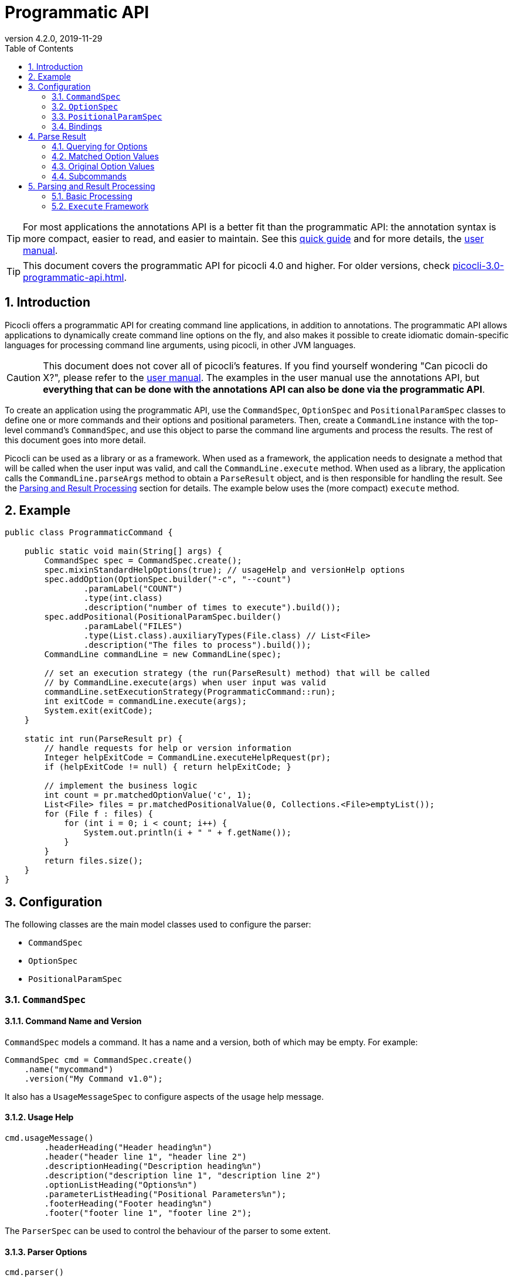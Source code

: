= Programmatic API
//:author: Remko Popma
//:email: rpopma@apache.org
:revnumber: 4.2.0
:revdate: 2019-11-29
:toc: left
:numbered:
:toclevels: 2
:source-highlighter: coderay
:icons: font
:imagesdir: images

TIP: For most applications the annotations API is a better fit than the programmatic API: the annotation syntax is more compact, easier to read, and easier to maintain. See this https://picocli.info/quick-guide.html[quick guide] and for more details, the http://picocli.info[user manual].

TIP: This document covers the programmatic API for picocli 4.0 and higher. For older versions, check link:https://picocli.info/man/3.x/picocli-3.0-programmatic-api.html[picocli-3.0-programmatic-api.html].

== Introduction
Picocli offers a programmatic API for creating command line applications, in addition to annotations. The programmatic API allows applications to dynamically create command line options on the fly, and also makes it possible to create idiomatic domain-specific languages for processing command line arguments, using picocli, in other JVM languages.

CAUTION: This document does not cover all of picocli's features. If you find yourself wondering "Can picocli do X?", please refer to the http://picocli.info[user manual]. The examples in the user manual use the annotations API, but *everything that can be done with the annotations API can also be done via the programmatic API*.

To create an application using the programmatic API,
use the `CommandSpec`, `OptionSpec` and `PositionalParamSpec` classes to define one or more commands and their options and positional parameters.
Then, create a `CommandLine` instance with the top-level command's `CommandSpec`,
and use this object to parse the command line arguments and process the results.
The rest of this document goes into more detail.

Picocli can be used as a library or as a framework.
When used as a framework, the application needs to
designate a method that will be called when the user input was valid, and call the `CommandLine.execute` method.
When used as a library, the application calls the `CommandLine.parseArgs` method to obtain a `ParseResult` object, and is then responsible for handling the result. See the <<Parsing and Result Processing>> section for details. The example below uses the (more compact) `execute` method.


== Example

[source,java]
----
public class ProgrammaticCommand {

    public static void main(String[] args) {
        CommandSpec spec = CommandSpec.create();
        spec.mixinStandardHelpOptions(true); // usageHelp and versionHelp options
        spec.addOption(OptionSpec.builder("-c", "--count")
                .paramLabel("COUNT")
                .type(int.class)
                .description("number of times to execute").build());
        spec.addPositional(PositionalParamSpec.builder()
                .paramLabel("FILES")
                .type(List.class).auxiliaryTypes(File.class) // List<File>
                .description("The files to process").build());
        CommandLine commandLine = new CommandLine(spec);

        // set an execution strategy (the run(ParseResult) method) that will be called
        // by CommandLine.execute(args) when user input was valid
        commandLine.setExecutionStrategy(ProgrammaticCommand::run);
        int exitCode = commandLine.execute(args);
        System.exit(exitCode);
    }

    static int run(ParseResult pr) {
        // handle requests for help or version information
        Integer helpExitCode = CommandLine.executeHelpRequest(pr);
        if (helpExitCode != null) { return helpExitCode; }

        // implement the business logic
        int count = pr.matchedOptionValue('c', 1);
        List<File> files = pr.matchedPositionalValue(0, Collections.<File>emptyList());
        for (File f : files) {
            for (int i = 0; i < count; i++) {
                System.out.println(i + " " + f.getName());
            }
        }
        return files.size();
    }
}
----

== Configuration
The following classes are the main model classes used to configure the parser:

* `CommandSpec`
* `OptionSpec`
* `PositionalParamSpec`


=== `CommandSpec`

==== Command Name and Version
`CommandSpec` models a command. It has a name and a version, both of which may be empty.  For example:

[source,java]
----
CommandSpec cmd = CommandSpec.create()
    .name("mycommand")
    .version("My Command v1.0");
----

It also has a `UsageMessageSpec` to configure aspects of the usage help message.

==== Usage Help
[source,java]
----
cmd.usageMessage()
        .headerHeading("Header heading%n")
        .header("header line 1", "header line 2")
        .descriptionHeading("Description heading%n")
        .description("description line 1", "description line 2")
        .optionListHeading("Options%n")
        .parameterListHeading("Positional Parameters%n");
        .footerHeading("Footer heading%n")
        .footer("footer line 1", "footer line 2");
----
The `ParserSpec` can be used to control the behaviour of the parser to some extent.

==== Parser Options
[source,java]
----
cmd.parser()
        .unmatchedArgumentsAllowed(true)
        .overwrittenOptionsAllowed(true);
----

==== Reusing Options with Mixins
`CommandSpec` has methods to add options (`OptionSpec` objects) and positional parameters (`PositionalParamSpec` objects). A `CommandSpec` can be mixed in with another `CommandSpec`, so its options, positional parameters and usage help attributes are merged into the other `CommandSpec`.

This allows application to define some common options in one class and reuse them in many other commands. For example:

[source,java]
----
CommandSpec standardHelpOptions = CommandSpec.create()
    .addOption(OptionSpec.builder("-h", "--help")
        .usageHelp(true)
        .description("Show this help message and exit.").build())
    .addOption(OptionSpec.builder("-V", "--version")
        .versionHelp(true)
        .description("Print version information and exit.").build());

CommandSpec cmd = CommandSpec.create()
    .name("mycommand")
    .addMixin("standardHelpOptions", standardHelpOptions);
----
Actually, since these options are extremely common, `CommandSpec` provides a convenience method to quickly add these standard help options:
[source,java]
----
CommandSpec spec = CommandSpec.create();
spec.mixinStandardHelpOptions(true); // usageHelp and versionHelp options
----

==== Subcommands
It is common for complex applications to break up functionality into "verbs" or "subcommands".
For example, the `git` application has many subcommands like `commit`, `push`, `status`, etc.
Picocli makes it easy to build applications with subcommands (and sub-subcommands).

`CommandSpec` objects can be subcommands of other `CommandSpecs`. There is no limit to the depth of a hierarchy of command and subcommands.

[source,java]
----
CommandSpec helpSubcommand = CommandSpec.forAnnotatedObject(
        new picocli.CommandLine.HelpCommand());

CommandSpec cmd = CommandSpec.create()
    .name("mycommand")
    .addSubcommand("help", helpSubcommand);
----

=== `OptionSpec`
`OptionSpec` models a command option. An `OptionSpec` must have at least one name, which is used during parsing to match command line arguments. Other attributes can be left empty and picocli will give them a reasonable default value. This defaulting is why `OptionSpec` objects are created with a builder: this allows you to specify only some attributes and let picocli initialise the other attributes. For example, if only the option’s name is specified, picocli assumes the option takes no parameters (arity = 0), and is of type `boolean`. Another example, if arity is larger than `1`, picocli sets the type to `List` and the `auxiliary type` to `String`.

Once an `OptionSpec` is constructed, its configuration becomes immutable, but its `value` can still be modified. Usually the value is set during command line parsing when a command line argument matches one of the option names.

The value is set via the getter and setter _bindings_. We’ll come back to bindings later in this document.

Similar to the annotation API, `OptionSpec` objects have `help`, `usageHelp` and `versionHelp` attributes. When the parser matches an option that was marked with any of these attributes, it will no longer validate that all required arguments exist. See the section below on the `parseWithHandler(s)` methods that automatically print help when requested.

=== `PositionalParamSpec`

`PositionalParamSpec` objects don’t have names, but have an index range instead. A single `PositionalParamSpec` object can capture multiple positional parameters. The default index range is set to `0..*` (all indices). A command may have multiple `PositionalParamSpec` objects to capture positional parameters at different index ranges. This can be useful if positional parameters at different index ranges have different data types.

Similar to `OptionSpec` objects, Once a `PositionalParamSpec` is constructed, its configuration becomes immutable, but its `value` can still be modified. Usually the value is set during command line parsing when a non-option command line argument is encountered at a position in its index range.

The value is set via getter and setter _bindings_. We’ll look at bindings next.

=== Bindings

==== Bindings Overview
When an option or positional parameter is matched on the command line,
the parser will create a https://picocli.info/#_strongly_typed_everything[strongly typed] value for the text value
that was matched on the command line. Picocli stores this value in the `ArgSpec` by using its `IGetter` or `ISetter`.

Most applications don't need to know the details of getter and setter bindings, and can just call
https://picocli.info/apidocs/picocli/CommandLine.Model.ArgSpec.html#getValue--[getValue] or
https://picocli.info/apidocs/picocli/CommandLine.Model.ArgSpec.html#setValue-T-[setValue].
The below may be of interest for applications or libraries that use picocli to design a domain-specific language, or implement some other dynamic behaviour.

Picocli internally uses bindings to allow `@Option` and `@Parameters`-annotated fields and setter methods on implementation classes, and annotated getter methods on interfaces.

==== Bindings Details

Bindings decouple the option and positional parameter specification from the place where their value is held.

Option specifications and positional parameter specifications created from annotated fields have a `FieldBinding`, and annotated methods have a `MethodBinding`, so when the value is set on an option specification, the field's value is set (or the setter method is invoked).

Option specifications and positional parameter specifications created programmatically without annotated object by default have an `ObjectBinding` that simply stores the value in a field of the `ObjectBinding`.

You may create a custom binding that delegates to some other data structure to retrieve and store the value.

A binding is either a getter or a setter:
[source,java]
----
public static interface IGetter {
    /** Returns the current value of the binding. For multi-value options and positional
     * parameters, this method returns an array, collection or map to add values to.
     * @throws PicocliException if a problem occurred while obtaining the current value
     * @throws Exception internally, picocli call sites will catch any exceptions
     *         thrown from here and rethrow them wrapped in a PicocliException */
    <T> T get() throws Exception;
}
----

[source,java]
----
public static interface ISetter {
    /** Sets the new value of the option or positional parameter.
     *
     * @param value the new value of the option or positional parameter
     * @param <T> type of the value
     * @return the previous value of the binding (if supported by this binding)
     * @throws PicocliException if a problem occurred while setting the new value
     * @throws Exception internally, picocli call sites will catch any exceptions
     *         thrown from here and rethrow them wrapped in a PicocliException */
    <T> T set(T value) throws Exception;
}
----

For single-value options, picocli will simply invoke the setter when an option or positional parameter is matched on the command line.

For multi-value options or positional parameters, picocli will call the getter to get the current value, add the newly matched value, and call the setter with the result.
For arrays, this means the existing elements are copied into a new array that is one element larger, and this new array is then set.
For collections and maps, the new value is added to the collection returned by the getter.
If the getter returns `null`, a new array, collection, or map is created.

== Parse Result
For the below examples, we use the following parser configuration:
[source,java]
----
CommandSpec spec = CommandSpec.create();
spec.addOption(OptionSpec.builder("-V", "--verbose").build());
spec.addOption(OptionSpec.builder("-f", "--file")
        .paramLabel("FILES")
        .type(List.class)
        .auxiliaryTypes(File.class) // this option is of type List<File>
        .description("The files to process").build());
spec.addOption(OptionSpec.builder("-n", "--num")
        .paramLabel("COUNT")
        .type(int[].class)
        .splitRegex(",")
        .description("Comma-separated list of integers").build());
CommandLine commandLine = new CommandLine(spec);
----

=== Querying for Options

The `CommandLine::parseArgs` method returns a `ParseResult` object that allows client code to query which options and positional parameters were matched for a given command.

[source,java]
----
String[] args = { "--verbose", "-f", "file1", "--file=file2", "-n1,2,3" };
ParseResult pr = commandLine.parseArgs(args);

List<String> originalArgs = pr.originalArgs(); // lists all command line args
assert Arrays.asList(args).equals(originalArgs);

assert pr.hasMatchedOption("--verbose"); // as specified on command line
assert pr.hasMatchedOption("-V");        // other aliases work also
assert pr.hasMatchedOption('V');         // single-character alias works too
assert pr.hasMatchedOption("verbose");   // and, command name without hyphens
----

=== Matched Option Values

The `matchedOptionValue` method returns the command line value or values, converted to the option's type. This method requires a default value, which will be returned in case the option was not matched on the command line. In the above example, we defined the `--file` option to be of type `List<File>`, so we pass in an empty list as the default value:

[source,java]
----
ParseResult pr = commandLine.parseArgs("-f", "file1", "--file=file2", "-n1,2,3");

List<File> defaultValue = Collections.emptyList();
List<File> expected     = Arrays.asList(new File("file1"), new File("file2"));

assert expected.equals(pr.matchedOptionValue('f', defaultValue));
assert expected.equals(pr.matchedOptionValue("--file", defaultValue));

assert Arrays.equals(new int[]{1,2,3}, pr.matchedOptionValue('n', new int[0]));
----

=== Original Option Values

Use the `OptionSpec.stringValues()` or `OptionSpec.originalStringValues()` method to get a list of all values specified on the command line for an option.
The `stringValues()` method returns the arguments after splitting but before type conversion, while
the `originalStringValues()` method returns the matched arguments as specified on the command line (before splitting).

[source,java]
----
ParseResult pr = commandLine.parseArgs("-f", "file1", "--file=file2", "-n1,2,3");

// Command line arguments after splitting but before type conversion
assert "1".equals(pr.matchedOption('n').stringValues().get(0));
assert "2".equals(pr.matchedOption('n').stringValues().get(1));
assert "3".equals(pr.matchedOption('n').stringValues().get(2));

// Command line arguments as found on the command line
assert "1,2,3".equals(pr.matchedOption("--num").originalStringValues().get(0));
----


=== Subcommands

Use the `hasSubcommand` method to determine whether the command line contained subcommands. The `subcommand` method returns a different `ParseResult` object that can be used to query which options and positional parameters were matched for the subcommand.
[source,java]
----
class App {
    @Option(names = "-x") String x;
}
class Sub {
    @Parameters String[] all;
}
CommandLine cmd = new CommandLine(new App());
cmd.addSubcommand("sub", new Sub());
ParseResult parseResult = cmd.parseArgs("-x", "xval", "sub", "1", "2", "3");

assert parseResult.hasMatchedOption("-x");
assert "xval".equals(parseResult.matchedOptionValue("-x", "default"));

assert parseResult.hasSubcommand();
ParseResult subResult = parseResult.subcommand();

assert  subResult.hasMatchedPositional(0);
assert  subResult.hasMatchedPositional(1);
assert  subResult.hasMatchedPositional(2);
assert !subResult.hasMatchedPositional(3);
----


== Parsing and Result Processing

=== Basic Processing
The most basic way to parse the command line is to call the `CommandLine::parseArgs` method and inspect the resulting `ParseResult` object.

The `parseArgs` method allows applications to use picocli _as a library_. See the <<Execute,Execute Framework>> section below on how to use picocli _as a framework_.

Using picocli as a library via the `parseArgs` method is straightforward and leaves the application in control, but doing this correctly means that the application need to take care of many things:

* check if usage help or version help was requested
* handle invalid user input
* if user input was valid, invoke the business logic
* handle runtime errors in the business logic
* optionally return an exit code for all of the above


An application that handles all of these cases could look something like this:
[source,java]
----
public static void main(String... args) {
    int exitCode = myParse(args);
    System.exit(exitCode);
}

int myParse(String... args) {
    CommandSpec spec = CommandSpec.create();
    // add options and positional parameters

    CommandLine cmd = new CommandLine(spec);
    try {
        ParseResult parseResult = cmd.parseArgs(args);

        // Did user request usage help (--help)?
        if (cmd.isUsageHelpRequested()) {
            cmd.usage(cmd.getOut());
            return cmd.getCommandSpec().exitCodeOnUsageHelp();

        // Did user request version help (--version)?
        } else if (cmd.isVersionHelpRequested()) {
            cmd.printVersionHelp(cmd.getOut());
            return cmd.getCommandSpec().exitCodeOnVersionHelp();
        }
        // invoke the business logic
        myBusinessLogic(parseResult);
        return cmd.getCommandSpec().exitCodeOnSuccess();

    // invalid user input: print error message and usage help
    } catch (ParameterException ex) {
        cmd.getErr().println(ex.getMessage());
        if (!UnmatchedArgumentException.printSuggestions(ex, cmd.getErr())) {
            ex.getCommandLine().usage(cmd.getErr());
        }
        return cmd.getCommandSpec().exitCodeOnInvalidInput();

    // exception occurred in business logic
    } catch (Exception ex) {
        ex.printStackTrace(cmd.getErr());
        return cmd.getCommandSpec().exitCodeOnExecutionException();
    }
}

void myBusinessLogic(ParseResult pr) throws java.io.IOException {
    int count = pr.matchedOptionValue('c', 1);
    List<File> files = pr.matchedPositionalValue(0, Collections.<File>emptyList());
    for (File f : files) {
        for (int i = 0; i < count; i++) {
            System.out.printf("%d: %s%n", i, f.getCanonicalFile());
        }
    }
}
----

[[Execute]]
=== `Execute` Framework [[_execute_convenience_method]]

The `CommandLine` class has an `execute` method which allows applications to reduce some boilerplate when executing the command.

It takes care of requests for usage or version help, printing errors if the user input was invalid, invoking the business logic, handling any runtime exceptions in the business logic, and finally returning an exit code. The framework has reasonable defaults for each of these tasks, but they can all be configured.

The example below demonstrates how to customize and invoke the command:

[source,java]
----
public class MyApp {

    public static void main(String[] args) {
        CommandSpec spec = CommandSpec.create();
        spec.mixinStandardHelpOptions(true); // usageHelp and versionHelp options
        spec.addOption(OptionSpec.builder("-c", "--count")
                .paramLabel("COUNT")
                .type(int.class)
                .description("number of times to execute").build());
        spec.addPositional(PositionalParamSpec.builder()
                .paramLabel("FILES")
                .type(List.class).auxiliaryTypes(File.class) // List<File>
                .description("The files to process").build());
        CommandLine commandLine = new CommandLine(spec);

        // optionally configure streams and handlers to be used
        commandLine.setCaseInsensitiveEnumValuesAllowed(true) //configure a parser option
            .setOut(myOutWriter()) // configure an alternative to System.out
            .setErr(myErrWriter()) // configure an alternative to System.err
            .setColorScheme(myColorScheme()) // configure a custom color scheme
            .setExitCodeExceptionMapper(myMapper()) //  map exception to exit code
            .setParameterExceptionHandler(MyApp::invalidUserInput) // configure a custom handler
            .setExecutionExceptionHandler(MyApp::runtimeException) // configure a custom handler
        ;
        // set an execution strategy (the run(ParseResult) method) that will be called
        // by CommandLine.execute(args) when user input was valid
        commandLine.setExecutionStrategy(MyApp::run);
        int exitCode = commandLine.execute(args);
        System.exit(exitCode);
    }

    static int run(ParseResult pr) {
        // handle requests for help or version information
        Integer helpExitCode = CommandLine.executeHelpRequest(pr);
        if (helpExitCode != null) { return helpExitCode; }

        // implement the business logic
        int count = pr.matchedOptionValue('c', 1);
        List<File> files = pr.matchedPositionalValue(0, Collections.<File>emptyList());
        for (File f : files) {
            for (int i = 0; i < count; i++) {
                System.out.println(i + " " + f.getName());
            }
        }
        return files.size();
    }

    // custom handler for runtime errors that does not print a stack trace
    static int runtimeException(Exception e,
                                CommandLine commandLine,
                                ParseResult parseResult) {
        commandLine.getErr().println("INTERNAL ERROR: " + e.getMessage());
        return CommandLine.ExitCode.SOFTWARE;
    }

    // custom handler for invalid input that does not print usage help
    static int invalidUserInput(ParameterException e, String[] strings) {
        CommandLine commandLine = e.getCommandLine();
        commandLine.getErr().println("ERROR: " + e.getMessage());
        commandLine.getErr().println("Try '"
                + commandLine.getCommandSpec().qualifiedName()
                + " --help' for more information.");
        return CommandLine.ExitCode.USAGE;
    }
}
----

For more detail, see the https://picocli.info/#execute[Executing Commands] section of the user manual.